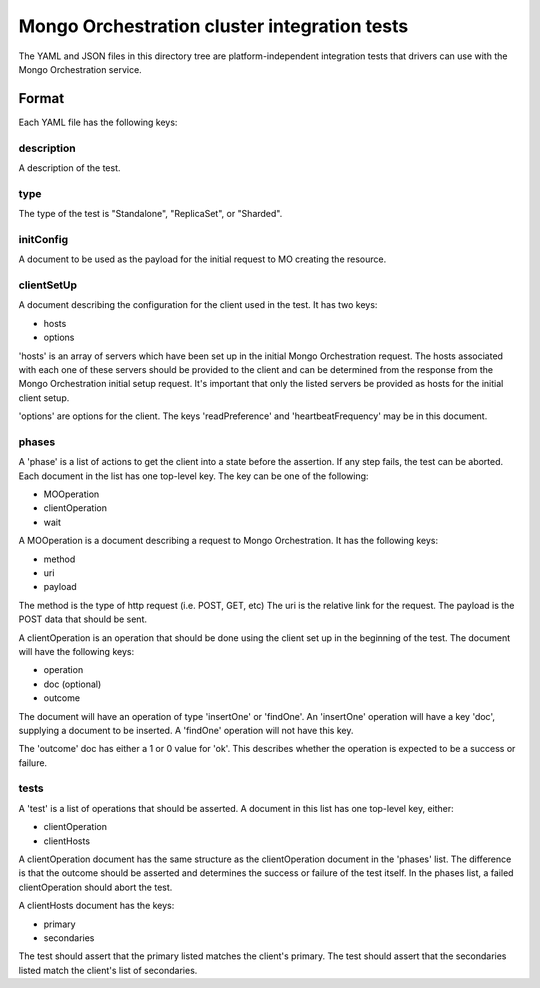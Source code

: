 =============================================
Mongo Orchestration cluster integration tests
=============================================

The YAML and JSON files in this directory tree are platform-independent 
integration tests that drivers can use with the Mongo Orchestration service.

Format
------

Each YAML file has the following keys:

description
~~~~~~

A description of the test.

type
~~~~~~

The type of the test is "Standalone", "ReplicaSet", or "Sharded".

initConfig
~~~~~~~~~~~

A document to be used as the payload for the initial request to MO creating the resource.

clientSetUp
~~~~~~~~~~~

A document describing the configuration for the client used in the test. It has two keys:

- hosts
- options

'hosts' is an array of servers which have been set up in the initial Mongo Orchestration request. The hosts associated with each one of these servers should be provided to the client and can be determined from the response from the Mongo Orchestration initial setup request.
It's important that only the listed servers be provided as hosts for the initial client setup.

'options' are options for the client. The keys 'readPreference' and 'heartbeatFrequency' may be in this document.


phases
~~~~~~

A 'phase' is a list of actions to get the client into a state before the assertion. If any step fails, the test can be aborted.
Each document in the list has one top-level key. The key can be one of the following:

- MOOperation
- clientOperation
- wait

A MOOperation is a document describing a request to Mongo Orchestration. It has the following keys:

- method
- uri
- payload

The method is the type of http request (i.e. POST, GET, etc)
The uri is the relative link for the request.
The payload is the POST data that should be sent.

A clientOperation is an operation that should be done using the client set up in the beginning of the test. The document will have the following keys:

- operation
- doc (optional)
- outcome

The document will have an operation of type 'insertOne' or 'findOne'.
An 'insertOne' operation will have a key 'doc', supplying a document to be inserted. A 'findOne' operation will not have this key.

The 'outcome' doc has either a 1 or 0 value for 'ok'. This describes whether the operation is expected to be a success or failure.



tests
~~~~~~

A 'test' is a list of operations that should be asserted. A document in this list has one top-level key, either:

- clientOperation
- clientHosts

A clientOperation document has the same structure as the clientOperation document in the 'phases' list. The difference is that the outcome should be asserted and determines the success or failure of the test itself. In the phases list, a failed clientOperation should abort the test.

A clientHosts document has the keys:

- primary
- secondaries

The test should assert that the primary listed matches the client's primary.
The test should assert that the secondaries listed match the client's list of secondaries.






